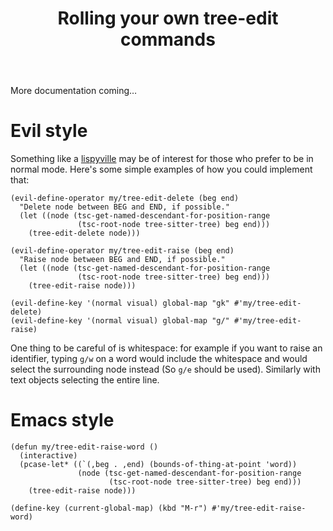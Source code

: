 #+TITLE: Rolling your own tree-edit commands

More documentation coming...

* Evil style
Something like a [[https://github.com/noctuid/lispyville][lispyville]] may be of interest for those who prefer to be in
normal mode. Here's some simple examples of how you could implement that:

#+begin_src elisp
(evil-define-operator my/tree-edit-delete (beg end)
  "Delete node between BEG and END, if possible."
  (let ((node (tsc-get-named-descendant-for-position-range
               (tsc-root-node tree-sitter-tree) beg end)))
    (tree-edit-delete node)))

(evil-define-operator my/tree-edit-raise (beg end)
  "Raise node between BEG and END, if possible."
  (let ((node (tsc-get-named-descendant-for-position-range
               (tsc-root-node tree-sitter-tree) beg end)))
    (tree-edit-raise node)))

(evil-define-key '(normal visual) global-map "gk" #'my/tree-edit-delete)
(evil-define-key '(normal visual) global-map "g/" #'my/tree-edit-raise)
#+end_src

#+RESULTS:

One thing to be careful of is whitespace: for example if you want to raise an
identifier, typing =g/w= on a word would include the whitespace and would select
the surrounding node instead (So =g/e= should be used). Similarly with text
objects selecting the entire line.

* Emacs style

#+begin_src elisp
(defun my/tree-edit-raise-word ()
  (interactive)
  (pcase-let* ((`(,beg . ,end) (bounds-of-thing-at-point 'word))
               (node (tsc-get-named-descendant-for-position-range
                      (tsc-root-node tree-sitter-tree) beg end)))
    (tree-edit-raise node)))

(define-key (current-global-map) (kbd "M-r") #'my/tree-edit-raise-word)
#+end_src

#+RESULTS:
: my/tree-edit-raise-word
